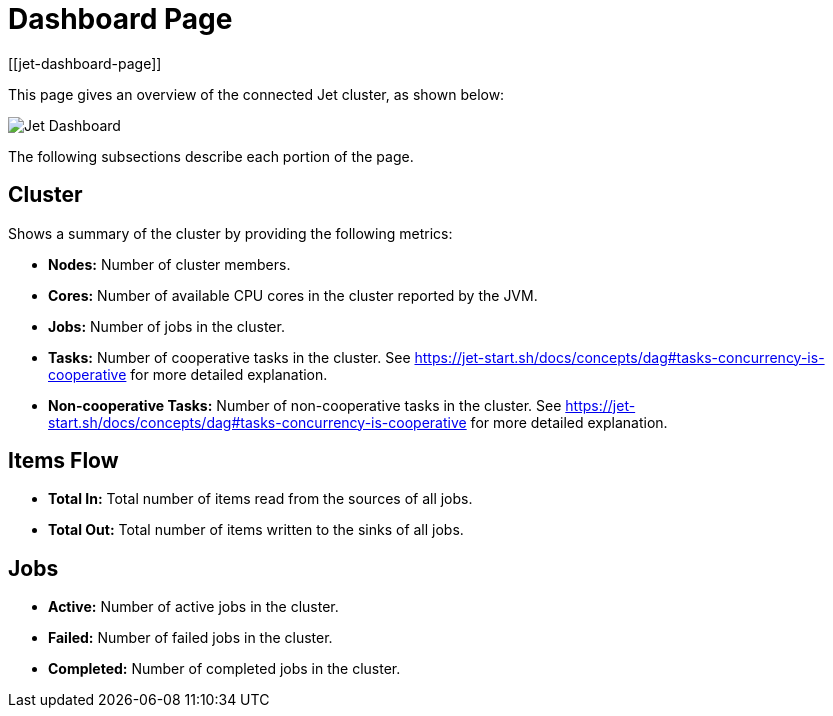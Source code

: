 = Dashboard Page
[[jet-dashboard-page]]

This page gives an overview
of the connected Jet cluster, as shown below:

image:ROOT:JetDashboard.png[Jet Dashboard]

The following subsections describe each portion of the page.

== Cluster

Shows a summary of the cluster by providing the following metrics:

* **Nodes:** Number of cluster members.
* **Cores:** Number of available CPU cores in the cluster reported by the JVM.
* **Jobs:** Number of jobs in the cluster.
* **Tasks:** Number of cooperative tasks in the cluster. See https://jet-start.sh/docs/concepts/dag#tasks-concurrency-is-cooperative for more detailed explanation.
* **Non-cooperative Tasks:** Number of non-cooperative tasks in the cluster. See https://jet-start.sh/docs/concepts/dag#tasks-concurrency-is-cooperative for more detailed explanation.

== Items Flow

* **Total In:** Total number of items read from the sources of all jobs.
* **Total Out:** Total number of items written to the sinks of all jobs.

== Jobs

* **Active:** Number of active jobs in the cluster.
* **Failed:** Number of failed jobs in the cluster.
* **Completed:** Number of completed jobs in the cluster.

